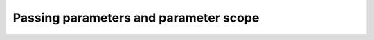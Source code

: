 .. eHive guide to creating pipelines: parameter scope

Passing parameters and parameter scope
======================================

